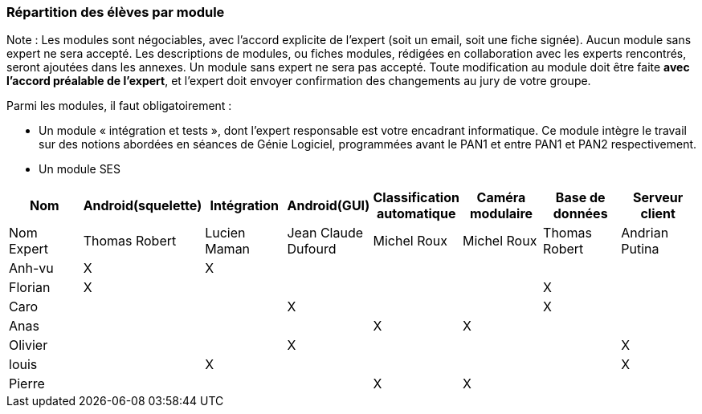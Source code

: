 === Répartition des élèves par module

Note : Les modules sont négociables, avec l’accord explicite de l’expert
(soit un email, soit une fiche signée). Aucun module sans expert ne sera
accepté. Les descriptions de modules, ou fiches modules, rédigées en
collaboration avec les experts rencontrés, seront ajoutées dans les
annexes. Un module sans expert ne sera pas accepté. Toute modification
au module doit être faite *avec l’accord préalable de l’expert*, et
l’expert doit envoyer confirmation des changements au jury de votre
groupe.

Parmi les modules, il faut obligatoirement :

* Un module « intégration et tests », dont l’expert responsable est
votre encadrant informatique. Ce module intègre le travail sur des
notions abordées en séances de Génie Logiciel, programmées avant le PAN1
et entre PAN1 et PAN2 respectivement.
* Un module SES

[cols=",^,^,^,^,^,^,^",options="header",]
|====
| Nom        | Android(squelette) | Intégration| Android(GUI)| Classification automatique| Caméra modulaire| Base de données| Serveur client
| Nom Expert |Thomas Robert         |Lucien Maman         |Jean Claude Dufourd         |Michel Roux         |Michel Roux         |Thomas Robert            |Andrian Putina

| Anh-vu    | X       |     X    |         |         |         |            |

|Florian   |   X      |        |         |         |         |  X          | 

| Caro    |         |         |     X    |         |         |     X       |

| Anas   |      |         |         |    X     |     X    |          |

| Olivier    |         |       |    X     |        |         |          |X

| louis    |         |    X     |         |         |         |            |X

| Pierre    |        |       |         |    X     |    X     |            | 
|====
